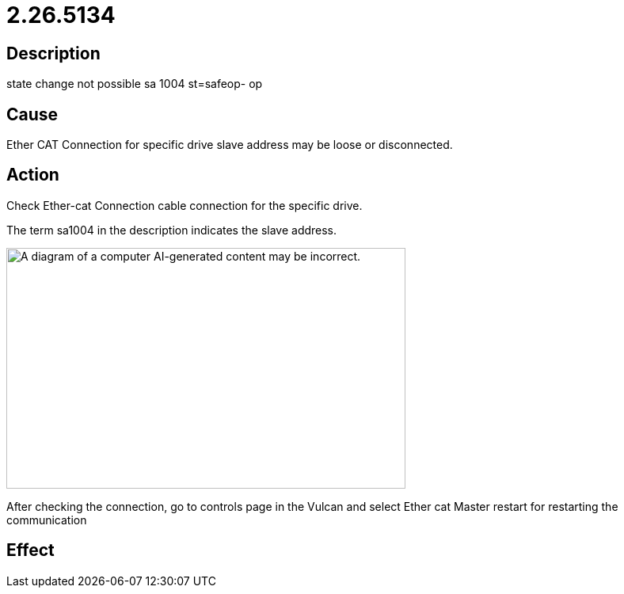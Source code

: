 = 2.26.5134
:imagesdir: img

== Description
state change not possible sa 1004 st=safeop- op

== Cause


Ether CAT Connection for specific drive slave address may be loose or disconnected.


== Action
 
Check Ether-cat Connection cable connection for the specific drive.

The term sa1004 in the description indicates the slave address.

image:img/media/image7.png[A diagram of a computer AI-generated content may be incorrect.,width=504,height=304]

After checking the connection, go to controls page in the Vulcan and select Ether cat Master restart for restarting the communication


== Effect
 

